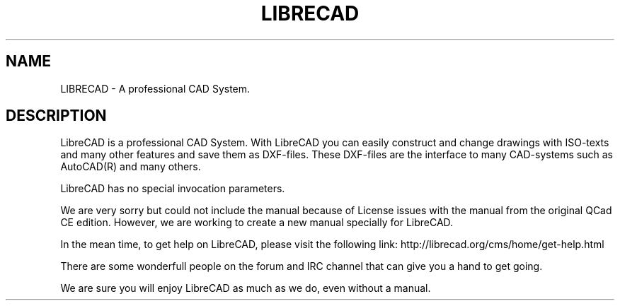 .TH LIBRECAD 1 "December 2013" "LibreCAD"
.SH NAME
LIBRECAD \- A professional CAD System.
.SH DESCRIPTION
LibreCAD is a professional CAD System. With LibreCAD you can easily construct and
change drawings with ISO-texts and many other features and save them as
DXF-files. These DXF-files are the interface to many CAD-systems such as
AutoCAD(R) and many others.

LibreCAD has no special invocation parameters.

We are very sorry but could not include the manual because of License
issues with the manual from the original QCad CE edition. However, we
are working to create a new manual specially for LibreCAD.

In the mean time, to get help on LibreCAD, please visit the following
link: http://librecad.org/cms/home/get-help.html

There are some wonderfull people on the forum and IRC channel that can
give you a hand to get going.

We are sure you will enjoy LibreCAD as much as we do, even
without a manual.

